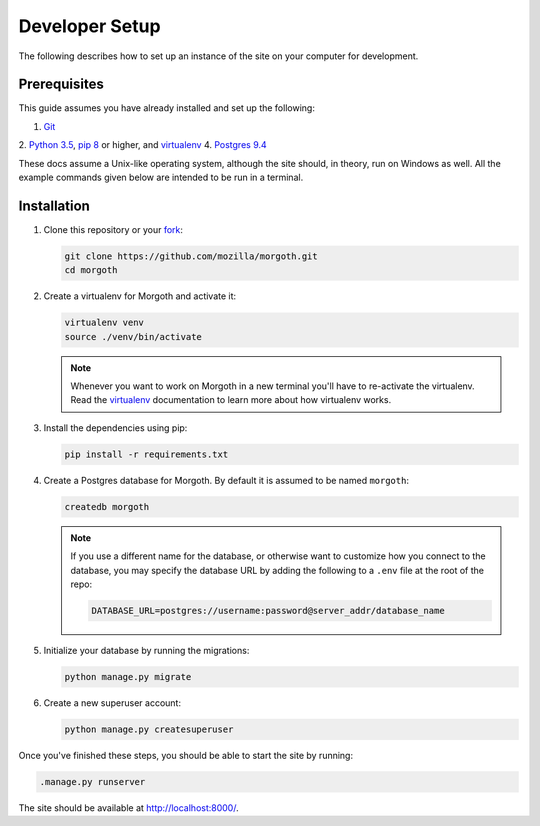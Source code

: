 Developer Setup
===============
The following describes how to set up an instance of the site on your
computer for development.

Prerequisites
-------------
This guide assumes you have already installed and set up the following:

1. Git_
2. `Python 3.5`_, `pip 8`_ or higher, and virtualenv_
4. `Postgres 9.4`_

These docs assume a Unix-like operating system, although the site should, in
theory, run on Windows as well. All the example commands given below are
intended to be run in a terminal.

.. _Git: https://git-scm.com/
.. _Python 3.5: https://www.python.org/
.. _pip 8: https://pip.pypa.io/en/stable/
.. _virtualenv: https://virtualenv.pypa.io/en/latest/
.. _Postgres 9.4: http://www.postgresql.org/

Installation
------------
1. Clone this repository or your fork_:

   .. code-block:: bash

      git clone https://github.com/mozilla/morgoth.git
      cd morgoth

2. Create a virtualenv for Morgoth and activate it:

   .. code-block:: bash

      virtualenv venv
      source ./venv/bin/activate

   .. note::

      Whenever you want to work on Morgoth in a new terminal you'll have to
      re-activate the virtualenv. Read the virtualenv_ documentation to learn
      more about how virtualenv works.

3. Install the dependencies using pip:

   .. code-block:: bash

      pip install -r requirements.txt

   .. seealso::

      :ref:`pip-install-error`
         How to troubleshoot errors during ``pip install``.

4. Create a Postgres database for Morgoth. By default it is assumed to be named
   ``morgoth``:

   .. code-block:: bash

      createdb morgoth

   .. note::

      If you use a different name for the database, or otherwise want to
      customize how you connect to the database, you may specify the database
      URL by adding the following to a ``.env`` file at the root of the repo:

      .. code-block:: ini

         DATABASE_URL=postgres://username:password@server_addr/database_name

5. Initialize your database by running the migrations:

   .. code-block:: bash

      python manage.py migrate

6. Create a new superuser account:

   .. code-block:: bash

      python manage.py createsuperuser

Once you've finished these steps, you should be able to start the site by
running:

.. code-block:: bash

   .manage.py runserver

The site should be available at http://localhost:8000/.

.. _fork: http://help.github.com/fork-a-repo/
.. _issue: https://bugs.python.org/issue18378
